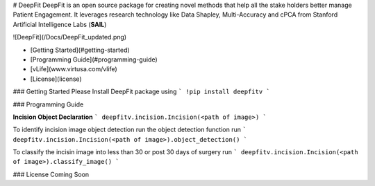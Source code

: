 # DeepFit
DeepFit is an open source package for creating novel methods that help all the stake holders better manage Patient Engagement. It leverages research technology like Data Shapley, Multi-Accuracy and cPCA from Stanford Artificial Intelligence Labs (**SAIL**)

![DeepFit](/Docs/DeepFit_updated.png)

* [Getting Started](#getting-started)
* [Programming Guide](#programming-guide)
* [vLife](www.virtusa.com/vlife)
* [License](license)

### Getting Started
Please Install DeepFit package using 
```
!pip install deepfitv
```

### Programming Guide

**Incision Object Declaration**
```
deepfitv.incision.Incision(<path of image>)
```

To identify incision image object detection run the object detection function run 
```
deepfitv.incision.Incision(<path of image>).object_detection()
```

To classify the incisin image into less than 30 or post 30 days of surgery run 
```
deepfitv.incision.Incision(<path of image>).classify_image()
```

### License
Coming Soon


